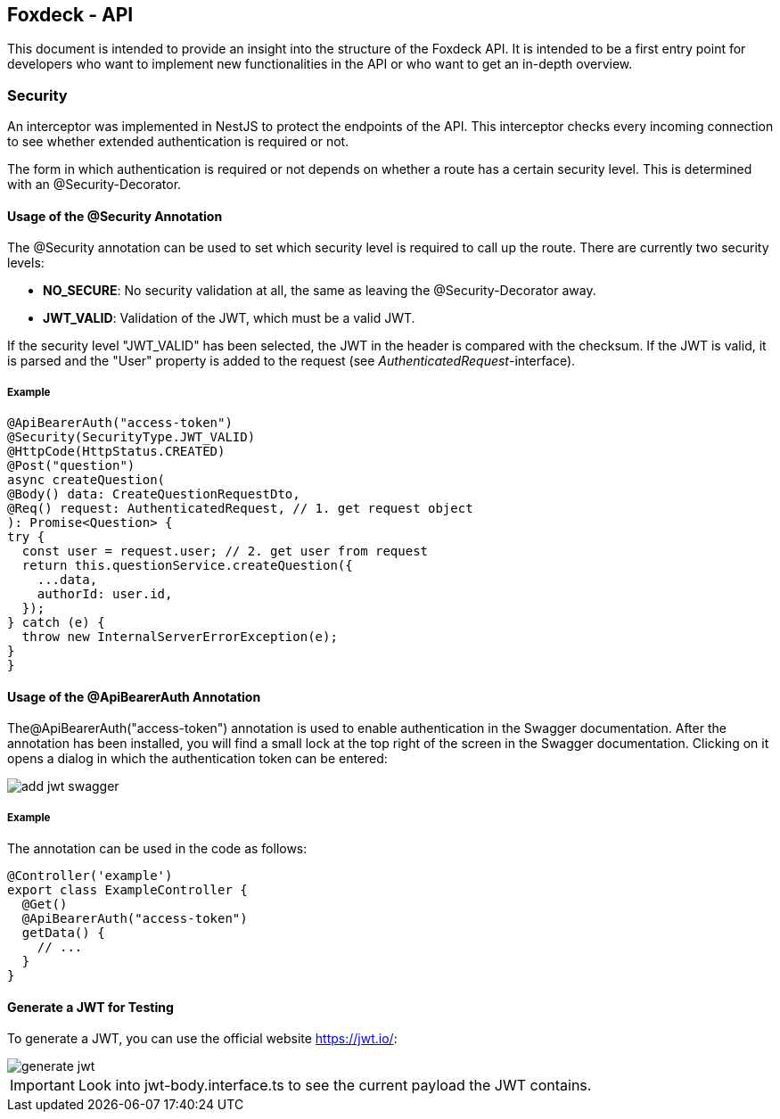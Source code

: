 == Foxdeck - API

This document is intended to provide an insight into the structure of the Foxdeck API. It is intended to be a first entry point for developers who want to implement new functionalities in the API or who want to get an in-depth overview.

=== Security

An interceptor was implemented in NestJS to protect the endpoints of the API.
This interceptor checks every incoming connection to see whether extended authentication is required or not.

The form in which authentication is required or not depends on whether a route has a certain security level.
This is determined with an @Security-Decorator.

==== Usage of the @Security Annotation

The @Security annotation can be used to set which security level is required to call up the route.
There are currently two security levels:

* *NO_SECURE*: No security validation at all, the same as leaving the @Security-Decorator away.
* *JWT_VALID*: Validation of the JWT, which must be a valid JWT.

If the security level "JWT_VALID" has been selected, the JWT in the header is compared with the checksum.
If the JWT is valid, it is parsed and the "User" property is added to the request (see _AuthenticatedRequest_-interface).

===== Example

[source,typescript]
----
@ApiBearerAuth("access-token")
@Security(SecurityType.JWT_VALID)
@HttpCode(HttpStatus.CREATED)
@Post("question")
async createQuestion(
@Body() data: CreateQuestionRequestDto,
@Req() request: AuthenticatedRequest, // 1. get request object
): Promise<Question> {
try {
  const user = request.user; // 2. get user from request
  return this.questionService.createQuestion({
    ...data,
    authorId: user.id,
  });
} catch (e) {
  throw new InternalServerErrorException(e);
}
}
----

==== Usage of the @ApiBearerAuth Annotation

The@ApiBearerAuth("access-token") annotation is used to enable authentication in the Swagger documentation.
After the annotation has been installed, you will find a small lock at the top right of the screen in the Swagger documentation.
Clicking on it opens a dialog in which the authentication token can be entered:

image::assets/api/add-jwt-swagger.png[]

===== Example

The annotation can be used in the code as follows:

[source,typescript]
----
@Controller('example')
export class ExampleController {
  @Get()
  @ApiBearerAuth("access-token")
  getData() {
    // ...
  }
}
----

==== Generate a JWT for Testing

To generate a JWT, you can use the official website https://jwt.io/:

image::assets/api/generate-jwt.png[]

IMPORTANT: Look into jwt-body.interface.ts to see the current payload the JWT contains.